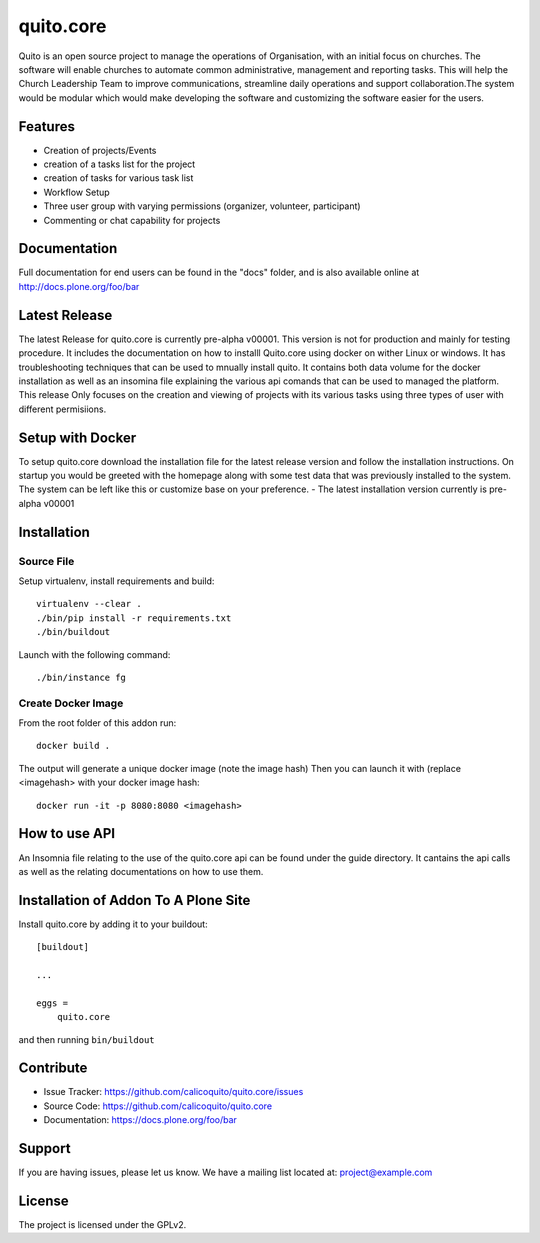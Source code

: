 .. This README is meant for consumption by humans and pypi. Pypi can render rst files so please do not use Sphinx features.
   If you want to learn more about writing documentation, please check out: http://docs.plone.org/about/documentation_styleguide.html
   This text does not appear on pypi or github. It is a comment.

==========
quito.core
==========

Quito is an open source project to manage the operations of Organisation, with an initial focus on churches. The software will enable churches to automate common administrative, management and reporting tasks. This will help the Church Leadership Team to improve communications, streamline daily operations and support collaboration.The system would be modular which would make developing the software and customizing the software easier for the users.

Features
--------

- Creation of projects/Events
- creation of a tasks list for the project
- creation of tasks for various task list
- Workflow Setup
- Three user group with varying permissions (organizer, volunteer, participant)
- Commenting or chat capability for projects 



Documentation
-------------

Full documentation for end users can be found in the "docs" folder, and is also available online at http://docs.plone.org/foo/bar

Latest Release
---------------
The latest Release for quito.core is currently pre-alpha v00001. 
This version is not for production and mainly for testing procedure. It includes the documentation on how to installl Quito.core using docker on wither Linux or windows. It has troubleshooting techniques that can be used to mnually install quito. It contains both data volume for the docker installation as well as an insomina file explaining the various api comands that can be used to managed the platform. This release Only focuses on the creation and viewing of projects with its various tasks using three types of user with different permisiions. 

Setup with Docker
-----------------
To setup quito.core download the installation file for the latest release version and follow the installation instructions.
On startup you would be greeted with the homepage along with some test data that was previously installed to the system. The system can be left like this or customize base on your preference.
- The latest installation version currently is pre-alpha v00001

Installation
------------

Source File
************


Setup virtualenv, install requirements and build::

    virtualenv --clear .
    ./bin/pip install -r requirements.txt
    ./bin/buildout

Launch with the following command::

    ./bin/instance fg


Create Docker Image
*******************

From the root folder of this addon run:

::

     docker build .

The output will generate a unique docker image (note the image hash)
Then you can launch it with (replace <imagehash> with your docker image hash:

::

   docker run -it -p 8080:8080 <imagehash>

How to use API
---------------
An Insomnia file relating to the use of the quito.core api can be found under the guide directory. 
It cantains the api calls as well as the relating documentations on how to use them.

Installation of Addon To A Plone Site
--------------------------------------

Install quito.core by adding it to your buildout::

    [buildout]

    ...

    eggs =
        quito.core


and then running ``bin/buildout``

Contribute
----------

- Issue Tracker: https://github.com/calicoquito/quito.core/issues
- Source Code: https://github.com/calicoquito/quito.core
- Documentation: https://docs.plone.org/foo/bar


Support
-------

If you are having issues, please let us know.
We have a mailing list located at: project@example.com


License
-------

The project is licensed under the GPLv2.
